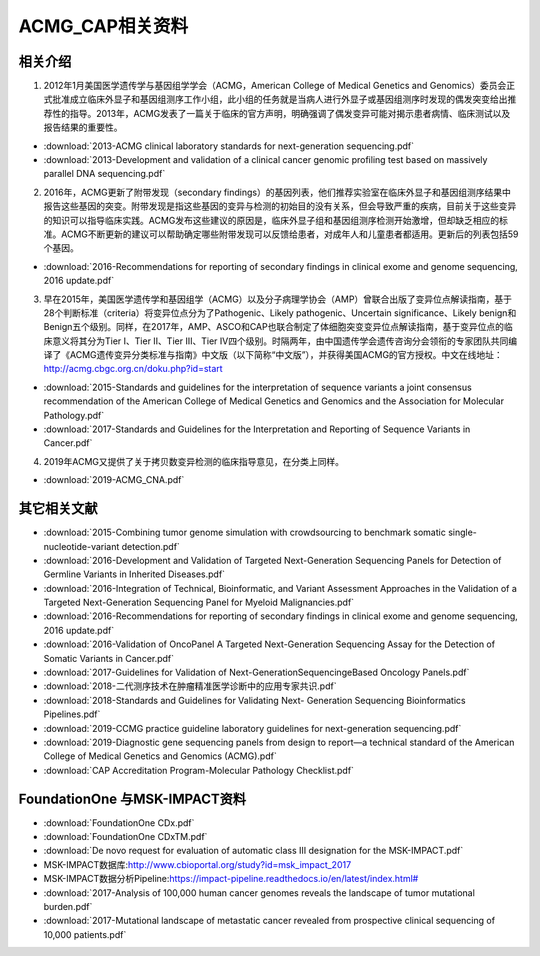 ACMG_CAP相关资料
################################
相关介绍
**********************************************

1.  2012年1月美国医学遗传学与基因组学学会（ACMG，American College of Medical Genetics and Genomics）委员会正式批准成立临床外显子和基因组测序工作小组，此小组的任务就是当病人进行外显子或基因组测序时发现的偶发突变给出推荐性的指导。2013年，ACMG发表了一篇关于临床的官方声明，明确强调了偶发变异可能对揭示患者病情、临床测试以及报告结果的重要性。

* :download:`2013-ACMG clinical laboratory standards for next-generation sequencing.pdf`
* :download:`2013-Development and validation of a clinical cancer genomic profiling test based on massively parallel DNA sequencing.pdf`

2.  2016年，ACMG更新了附带发现（secondary findings）的基因列表，他们推荐实验室在临床外显子和基因组测序结果中报告这些基因的突变。附带发现是指这些基因的变异与检测的初始目的没有关系，但会导致严重的疾病，目前关于这些变异的知识可以指导临床实践。ACMG发布这些建议的原因是，临床外显子组和基因组测序检测开始激增，但却缺乏相应的标准。ACMG不断更新的建议可以帮助确定哪些附带发现可以反馈给患者，对成年人和儿童患者都适用。更新后的列表包括59个基因。

* :download:`2016-Recommendations for reporting of secondary findings in clinical exome and genome sequencing, 2016 update.pdf`

3.  早在2015年，美国医学遗传学和基因组学（ACMG）以及分子病理学协会（AMP）曾联合出版了变异位点解读指南，基于28个判断标准（criteria）将变异位点分为了Pathogenic、Likely pathogenic、Uncertain significance、Likely benign和Benign五个级别。同样，在2017年，AMP、ASCO和CAP也联合制定了体细胞突变变异位点解读指南，基于变异位点的临床意义将其分为Tier I、Tier II、Tier III、Tier IV四个级别。时隔两年，由中国遗传学会遗传咨询分会领衔的专家团队共同编译了《ACMG遗传变异分类标准与指南》中文版（以下简称“中文版”），并获得美国ACMG的官方授权。中文在线地址：http://acmg.cbgc.org.cn/doku.php?id=start

* :download:`2015-Standards and guidelines for the interpretation of sequence variants a joint consensus recommendation of the American College of Medical Genetics and Genomics and the Association for Molecular Pathology.pdf`
* :download:`2017-Standards and Guidelines for the Interpretation and Reporting of Sequence Variants in Cancer.pdf`

4.  2019年ACMG又提供了关于拷贝数变异检测的临床指导意见，在分类上同样。

* :download:`2019-ACMG_CNA.pdf`

其它相关文献
**********************************************
* :download:`2015-Combining tumor genome simulation with crowdsourcing to benchmark somatic single- nucleotide-variant detection.pdf`
* :download:`2016-Development and Validation of Targeted Next-Generation Sequencing Panels for Detection of Germline Variants in Inherited Diseases.pdf`
* :download:`2016-Integration of Technical, Bioinformatic, and Variant Assessment Approaches in the Validation of a Targeted Next-Generation Sequencing Panel for Myeloid Malignancies.pdf`
* :download:`2016-Recommendations for reporting of secondary findings in clinical exome and genome sequencing, 2016 update.pdf`
* :download:`2016-Validation of OncoPanel A Targeted Next-Generation Sequencing Assay for the Detection of Somatic Variants in Cancer.pdf`
* :download:`2017-Guidelines for Validation of Next-GenerationSequencingeBased Oncology Panels.pdf`
* :download:`2018-二代测序技术在肿瘤精准医学诊断中的应用专家共识.pdf`
* :download:`2018-Standards and Guidelines for Validating Next- Generation Sequencing Bioinformatics Pipelines.pdf`
* :download:`2019-CCMG practice guideline laboratory guidelines for next-generation sequencing.pdf`
* :download:`2019-Diagnostic gene sequencing panels from design to report—a technical standard of the American College of Medical Genetics and Genomics (ACMG).pdf`
* :download:`CAP Accreditation Program-Molecular Pathology Checklist.pdf`

FoundationOne 与MSK-IMPACT资料
**********************************************
* :download:`FoundationOne CDx.pdf`
* :download:`FoundationOne CDxTM.pdf`
* :download:`De novo request for evaluation of automatic class III designation for the MSK-IMPACT.pdf`
*  MSK-IMPACT数据库:`<http://www.cbioportal.org/study?id=msk_impact_2017>`_
*  MSK-IMPACT数据分析Pipeline:`<https://impact-pipeline.readthedocs.io/en/latest/index.html#>`_
* :download:`2017-Analysis of 100,000 human cancer genomes reveals the landscape of tumor mutational burden.pdf`
* :download:`2017-Mutational landscape of metastatic cancer revealed from prospective clinical sequencing of 10,000 patients.pdf`